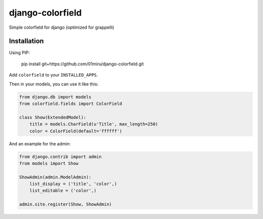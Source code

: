 =================
django-colorfield
=================

Simple colorfield for django (optimized for grappelli)

Installation
============

Using PIP:

    pip install git+https://github.com/01miru/django-colorfield.git

Add ``colorfield`` to your ``INSTALLED_APPS``.

Then in your models, you can use it like this:

.. code-block:: python

    from django.db import models
    from colorfield.fields import ColorField

    class Show(ExtendedModel):
        title = models.CharField(u'Title', max_length=250)
        color = ColorField(default='ffffff')


And an example for the admin:

.. code-block:: python

    from django.contrib import admin
    from models import Show
    
    ShowAdmin(admin.ModelAdmin):
        list_display = ('title', 'color',)
        list_editable = ('color',)
        
    admin.site.register(Show, ShowAdmin)
